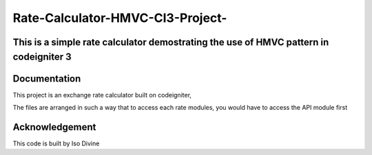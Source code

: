 
###################
Rate-Calculator-HMVC-CI3-Project-
###################

*******************
This is a simple rate calculator demostrating the use of HMVC pattern in codeigniter 3
*******************

************
Documentation
************

This project is an exchange rate calculator built on codeigniter,

The files are arranged in such a way that to access each rate modules, you would have to access the API module first



***************
Acknowledgement
***************

This code is built by Iso Divine
